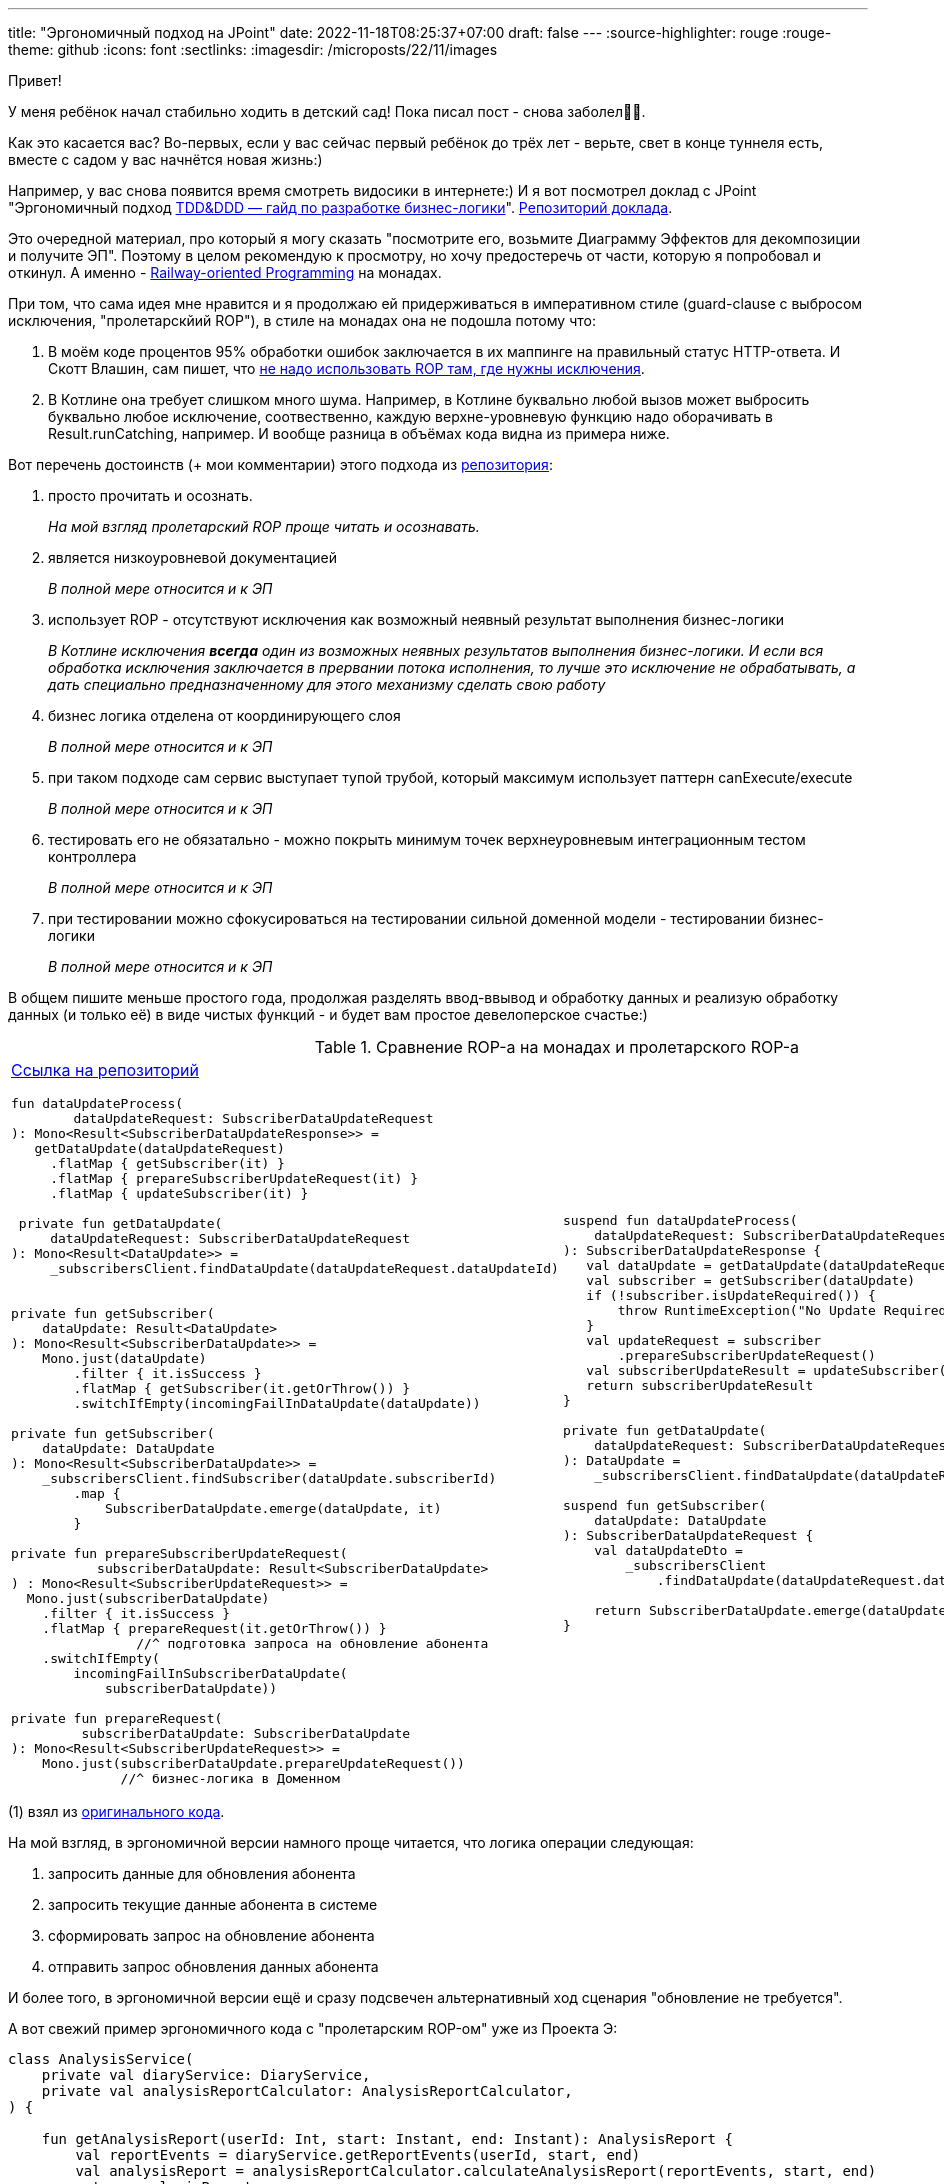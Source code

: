 ---
title: "Эргономичный подход на JPoint"
date: 2022-11-18T08:25:37+07:00
draft: false
---
:source-highlighter: rouge
:rouge-theme: github
:icons: font
:sectlinks:
:imagesdir: /microposts/22/11/images

Привет!

[line-through]#У меня ребёнок начал стабильно ходить в детский сад!#
Пока писал пост - снова заболел🤦‍♂️.

Как это касается вас?
Во-первых, если у вас сейчас первый ребёнок до трёх лет - верьте, свет в конце туннеля есть, вместе с садом у вас начнётся новая жизнь:)

Например, у вас снова появится время смотреть видосики в интернете:)
И я вот посмотрел доклад c JPoint "[line-through]#Эргономичный подход# https://www.youtube.com/watch?v=YBsihlkI1E8&list=PLVe-2wcL84b88Ec7BFQZ5aEcu_h6U9isn&index=3[TDD&DDD — гайд по разработке бизнес-логики]".
https://git.codemonsters.team/guides/ddd-code-toolkit/src/branch/dev[Репозиторий доклада].

Это очередной материал, про который я могу сказать "посмотрите его, возьмите Диаграмму Эффектов для декомпозиции и получите ЭП".
Поэтому в целом рекомендую к просмотру, но хочу предостеречь от части, которую я попробовал и откинул.
А именно - https://fsharpforfunandprofit.com/rop/[Railway-oriented Programming] на монадах.

При том, что сама идея мне нравится и я продолжаю ей придерживаться в императивном стиле (guard-clause с выбросом исключения, "пролетарскйий ROP"), в стиле на монадах она не подошла потому что:

. В моём коде процентов 95% обработки ошибок заключается в их маппинге на правильный статус HTTP-ответа.
  И Скотт Влашин, сам пишет, что https://fsharpforfunandprofit.com/posts/against-railway-oriented-programming/#2----dont-use-result-to-reinvent-exceptions[не надо использовать ROP там, где нужны исключения].
. В Котлине она требует слишком много шума.
  Например, в Котлине буквально любой вызов может выбросить буквально любое исключение, соотвественно, каждую верхне-уровневую функцию надо оборачивать в Result.runCatching, например.
  И вообще разница в объёмах кода видна из примера ниже.

Вот перечень достоинств (+ мои комментарии) этого подхода из https://git.codemonsters.team/guides/ddd-code-toolkit/src/branch/dev/src/main/kotlin/team/codemonsters/ddd/toolkit/domain/subscriberDataUpdate/SubscriberDataUpdateService.kt#L12[репозитория]:

. просто прочитать и осознать.
+
_На мой взгляд пролетарский ROP проще читать и осознавать._

. является низкоуровневой документацией
+
_В полной мере относится и к ЭП_

. использует ROP - отсутствуют исключения как возможный неявный результат выполнения бизнес-логики
+
_В Котлине исключения *всегда* один из возможных неявных результатов выполнения бизнес-логики.
И если вся обработка исключения заключается в прервании потока исполнения, то лучше это исключение не обрабатывать, а дать специально предназначенному для этого механизму сделать свою работу_

. бизнес логика отделена от координирующего слоя
+
_В полной мере относится и к ЭП_

. при таком подходе сам сервис выступает тупой трубой, который максимум использует паттерн canExecute/execute
+
_В полной мере относится и к ЭП_

. тестировать его не обязатально - можно покрыть минимум точек верхнеуровневым интеграционным тестом контроллера
+
_В полной мере относится и к ЭП_

. при тестировании можно сфокусироваться на тестировании сильной доменной модели - тестировании бизнес-логики
+
_В полной мере относится и к ЭП_

В общем пишите меньше простого года, продолжая разделять ввод-ввывод и обработку данных и реализую обработку данных (и только её) в виде чистых функций - и будет вам простое девелоперское счастье:)

.Сравнение ROP-а на монадах и пролетарского ROP-а
[cols="1,1"]
|===

a|
https://git.codemonsters.team/guides/ddd-code-toolkit/src/branch/dev/src/main/kotlin/team/codemonsters/ddd/toolkit/domain/subscriberDataUpdate/SubscriberDataUpdateService.kt#L22[Ссылка на репозиторий]
[source,kotlin]
----
fun dataUpdateProcess(
        dataUpdateRequest: SubscriberDataUpdateRequest
): Mono<Result<SubscriberDataUpdateResponse>> =
   getDataUpdate(dataUpdateRequest)
     .flatMap { getSubscriber(it) }
     .flatMap { prepareSubscriberUpdateRequest(it) }
     .flatMap { updateSubscriber(it) }

 private fun getDataUpdate(
     dataUpdateRequest: SubscriberDataUpdateRequest
): Mono<Result<DataUpdate>> =
     _subscribersClient.findDataUpdate(dataUpdateRequest.dataUpdateId)


private fun getSubscriber(
    dataUpdate: Result<DataUpdate>
): Mono<Result<SubscriberDataUpdate>> =
    Mono.just(dataUpdate)
        .filter { it.isSuccess }
        .flatMap { getSubscriber(it.getOrThrow()) }
        .switchIfEmpty(incomingFailInDataUpdate(dataUpdate))

private fun getSubscriber(
    dataUpdate: DataUpdate
): Mono<Result<SubscriberDataUpdate>> =
    _subscribersClient.findSubscriber(dataUpdate.subscriberId)
        .map {
            SubscriberDataUpdate.emerge(dataUpdate, it)
        }

private fun prepareSubscriberUpdateRequest(
           subscriberDataUpdate: Result<SubscriberDataUpdate>
) : Mono<Result<SubscriberUpdateRequest>> =
  Mono.just(subscriberDataUpdate)
    .filter { it.isSuccess }
    .flatMap { prepareRequest(it.getOrThrow()) }
                //^ подготовка запроса на обновление абонента
    .switchIfEmpty(
        incomingFailInSubscriberDataUpdate(
            subscriberDataUpdate))

private fun prepareRequest(
         subscriberDataUpdate: SubscriberDataUpdate
): Mono<Result<SubscriberUpdateRequest>> =
    Mono.just(subscriberDataUpdate.prepareUpdateRequest())
              //^ бизнес-логика в Доменном

// updateSubscriber на самом деле не делает ничего, поэтому
// я его опустил
----

a|

[source,kotlin]
----
suspend fun dataUpdateProcess(
    dataUpdateRequest: SubscriberDataUpdateRequest
): SubscriberDataUpdateResponse {
   val dataUpdate = getDataUpdate(dataUpdateRequest)
   val subscriber = getSubscriber(dataUpdate)
   if (!subscriber.isUpdateRequired()) {
       throw RuntimeException("No Update Required") // (1)
   }
   val updateRequest = subscriber
       .prepareSubscriberUpdateRequest()
   val subscriberUpdateResult = updateSubscriber(it)
   return subscriberUpdateResult
}

private fun getDataUpdate(
    dataUpdateRequest: SubscriberDataUpdateRequest
): DataUpdate =
    _subscribersClient.findDataUpdate(dataUpdateRequest.dataUpdateId)

suspend fun getSubscriber(
    dataUpdate: DataUpdate
): SubscriberDataUpdateRequest {
    val dataUpdateDto =
        _subscribersClient
            .findDataUpdate(dataUpdateRequest.dataUpdateId)

    return SubscriberDataUpdate.emerge(dataUpdate, dataUpdateDto)
}
----

|===

(1) взял из https://git.codemonsters.team/guides/ddd-code-toolkit/src/commit/76cc94ced11f969d934afbfecf30ed7ddcafc5e6/src/main/kotlin/team/codemonsters/ddd/toolkit/domain/subscriberDataUpdate/SubscriberDataUpdate.kt#L22[оригинального кода].

На мой взгляд, в эргономичной версии намного проще читается, что логика операции следующая:

. запросить данные для обновления абонента
. запросить текущие данные абонента в системе
. сформировать запрос на обновление абонента
. отправить запрос обновления данных абонента

И более того, в эргономичной версии ещё и сразу подсвечен альтернативный ход сценария "обновление не требуется".

А вот свежий пример эргономичного кода c "пролетарским ROP-ом" уже из Проекта Э:

[source,kotlin]
----
class AnalysisService(
    private val diaryService: DiaryService,
    private val analysisReportCalculator: AnalysisReportCalculator,
) {

    fun getAnalysisReport(userId: Int, start: Instant, end: Instant): AnalysisReport {
        val reportEvents = diaryService.getReportEvents(userId, start, end)
        val analysisReport = analysisReportCalculator.calculateAnalysisReport(reportEvents, start, end)
        return analysisReport
    }

}
----

Реализация `calculateAnalysisReport` на 300 строк в виде чистой функции:

image::ea-at-jpoint-db379.png[]

Конкретно этот код писал не я, но я его ревьювил и поставил на нём штамп "Соответсвует принципам ЭП".
Именно так должен выглядеть идеальный эргономичный код - три линейных строчки в сервисе приложения, и куча чистого кода в доменном сервисе.
